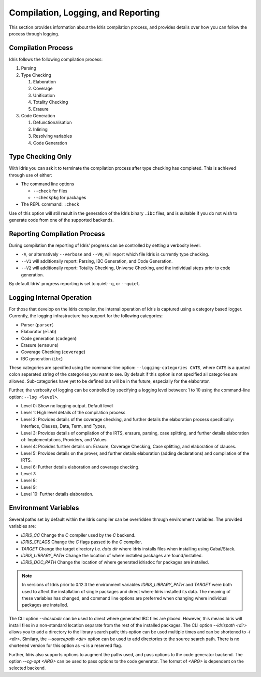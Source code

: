 ************************************
Compilation, Logging, and Reporting
************************************

This section provides information about the Idris compilation process, and
provides details over how you can follow the process through logging.

Compilation Process
===================

Idris follows the following compilation process:

#. Parsing
#. Type Checking

   #. Elaboration
   #. Coverage
   #. Unification
   #. Totality Checking
   #. Erasure

#. Code Generation

   #. Defunctionalisation
   #. Inlining
   #. Resolving variables
   #. Code Generation


Type Checking Only
==================

With Idris you can ask it to terminate the compilation process after type checking has completed. This is achieved through use of either:

+ The command line options

  + ``--check`` for files
  + ``--checkpkg`` for packages

+ The REPL command: ``:check``

Use of this option will still result in the generation of the Idris binary ``.ibc`` files, and is suitable if you do not wish to generate code from one of the supported backends.

Reporting Compilation Process
=============================

During compilation the reporting of Idris' progress can be controlled
by setting a verbosity level.

+ ``-V``, or alternatively ``--verbose`` and ``--V0``, will report which file Idris is currently type checking.
+ ``--V1`` will additionally report: Parsing, IBC Generation, and Code
  Generation.
+ ``--V2`` will additionally report: Totality Checking, Universe
  Checking, and the individual steps prior to code generation.


By default Idris' progress reporting is set to quiet-``-q``, or ``--quiet``.

Logging Internal Operation
===========================

For those that develop on the Idris compiler, the internal operation
of Idris is captured using a category based logger. Currently, the
logging infrastructure has support for the following categories:

+ Parser (``parser``)
+ Elaborator (``elab``)
+ Code generation (``codegen``)
+ Erasure (``erasure``)
+ Coverage Checking (``coverage``)
+ IBC generation (``ibc``)


These categories are specified using the command-line option:
``--logging-categories CATS``, where ``CATS`` is a quoted colon
separated string of the categories you want to see. By default if this
option is not specified all categories are allowed.  Sub-categories
have yet to be defined but will be in the future, especially for the
elaborator.

Further, the verbosity of logging can be controlled by specifying a
logging level between: 1 to 10 using the command-line option: ``--log
<level>``.

+ Level 0: Show no logging output. Default level
+ Level 1: High level details of the compilation process.
+ Level 2: Provides details of the coverage checking, and further details the elaboration process specifically: Interface, Clauses, Data, Term, and Types,
+ Level 3: Provides details of compilation of the IRTS, erasure, parsing, case splitting, and further details elaboration of: Implementations, Providers, and Values.
+ Level 4: Provides further details on: Erasure, Coverage Checking, Case splitting, and elaboration of clauses.
+ Level 5: Provides details on the prover, and further details elaboration (adding declarations) and compilation of the IRTS.
+ Level 6: Further details elaboration and coverage checking.
+ Level 7:
+ Level 8:
+ Level 9:
+ Level 10: Further details elaboration.

Environment Variables
=====================

Several paths set by default within the Idris compiler can be
overridden through environment variables.  The provided variables are:

* `IDRIS_CC` Change the `C` compiler used by the `C` backend.
* `IDRIS_CFLAGS` Change the `C` flags passed to the `C` compiler.
* `TARGET`   Change the target directory i.e. `data dir` where Idris installs files when installing using Cabal/Stack.
* `IDRIS_LIBRARY_PATH` Change the location of where installed packages are found/installed.
* `IDRIS_DOC_PATH`  Change the location of where generated idrisdoc for packages are installed.

.. note::

   In versions of Idris prior to 0.12.3 the environment variables
   `IDRIS_LIBRARY_PATH` and `TARGET` were both used to affect the
   installation of single packages and direct where Idris installed
   its data. The meaning of these variables has changed, and command
   line options are preferred when changing where individual packages
   are installed.

The CLI option `--ibcsubdir` can be used to direct where generated IBC
files are placed.  However, this means Idris will install files in a
non-standard location separate from the rest of the installed
packages. The CLI option `--idrispath <dir>` allows you to add a
directory to the library search path; this option can be used multiple
times and can be shortened to `-i <dir>`. Similary, the `--sourcepath
<dir>` option can be used to add directories to the source search
path. There is no shortened version for this option as `-s` is a
reserved flag.

Further, Idris also supports options to augment the paths used, and
pass options to the code generator backend.  The option `--cg-opt
<ARG>` can be used to pass options to the code generator. The format
of `<ARG>` is dependent on the selected backend.
